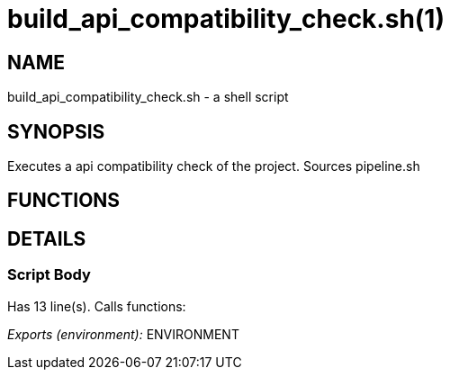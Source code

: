 build_api_compatibility_check.sh(1)
===================================
:compat-mode!:

NAME
----
build_api_compatibility_check.sh - a shell script

SYNOPSIS
--------

Executes a api compatibility check of the project. Sources pipeline.sh


FUNCTIONS
---------


DETAILS
-------

Script Body
~~~~~~~~~~~

Has 13 line(s). Calls functions:

 

_Exports (environment):_ ENVIRONMENT

